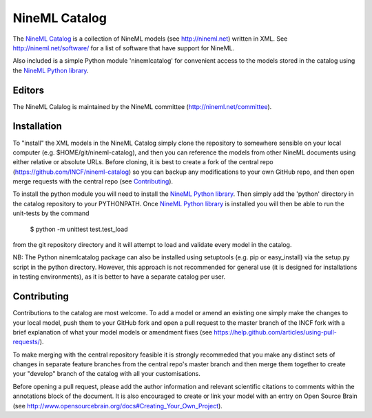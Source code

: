 NineML Catalog
==============

.. image:: https://travis-ci.org/INCF/nineml-catalog.svg?branch=develop_backport
   :target: https://travis-ci.org/INCF/nineml-catalog?branch=develop_backport

.. image:: https://coveralls.io/repos/github/INCF/nineml-catalog/badge.svg?branch=develop_backport
   :target: https://coveralls.io/github/INCF/nineml-catalog?branch=develop_backport

The `NineML Catalog`_ is a collection of
NineML models (see http://nineml.net) written in XML. See
http://nineml.net/software/ for a list of software that have support for
NineML.

Also included is a simple Python module 'ninemlcatalog'
for convenient access to the models stored in the catalog using the
`NineML Python library`_.


Editors
-------

The NineML Calalog is maintained by the NineML committee
(http://nineml.net/committee).


Installation
------------

To "install" the XML models in the NineML Catalog simply clone the repository
to somewhere sensible on your local computer (e.g. $HOME/git/nineml-catalog),
and then you can reference the models from other NineML documents using either
relative or absolute URLs. Before cloning, it is best to create a fork of the
central repo (https://github.com/INCF/nineml-catalog) so you can backup any
modifications to your own GitHub repo, and then open merge requests with the
central repo (see Contributing_).

To install the python module you will need to install the `NineML Python library`_.
Then simply add the 'python' directory in the catalog repository to your
PYTHONPATH. Once `NineML Python library`_ is installed you will then be able
to run the unit-tests by the command
 
  $ python -m unittest test.test_load
  
from the git repository directory and it will attempt to load and validate
every model in the catalog.

NB: The Python ninemlcatalog package can also be installed using setuptools
(e.g. pip or easy_install) via the setup.py script in the python directory.
However, this approach is not recommended for general use (it is designed for
installations in testing environments), as it is better to have a separate
catalog per user.


Contributing
------------

Contributions to the catalog are most welcome. To add a model or amend an 
existing one simply make the changes to your local model, push them to your
GitHub fork and open a pull request to the master branch of the INCF fork with
a brief explanation of what your model models or amendment fixes
(see https://help.github.com/articles/using-pull-requests/).


To make merging with the central repository feasible it is strongly recommeded
that you make any distinct sets of changes in separate feature branches from
the central repo's master branch and then merge them together to create your
"develop" branch of the catalog with all your customisations.

Before opening a pull request, please add the author information and relevant 
scientific citations to comments within the annotations block of the document.
It is also encouraged to create or link your model with an entry on
Open Source Brain
(see http://www.opensourcebrain.org/docs#Creating_Your_Own_Project).

.. _NineML Catalog: http://github.com/INCF/nineml-catalog
.. _NineML Python Library: http://github.com/INCF/nineml-python
